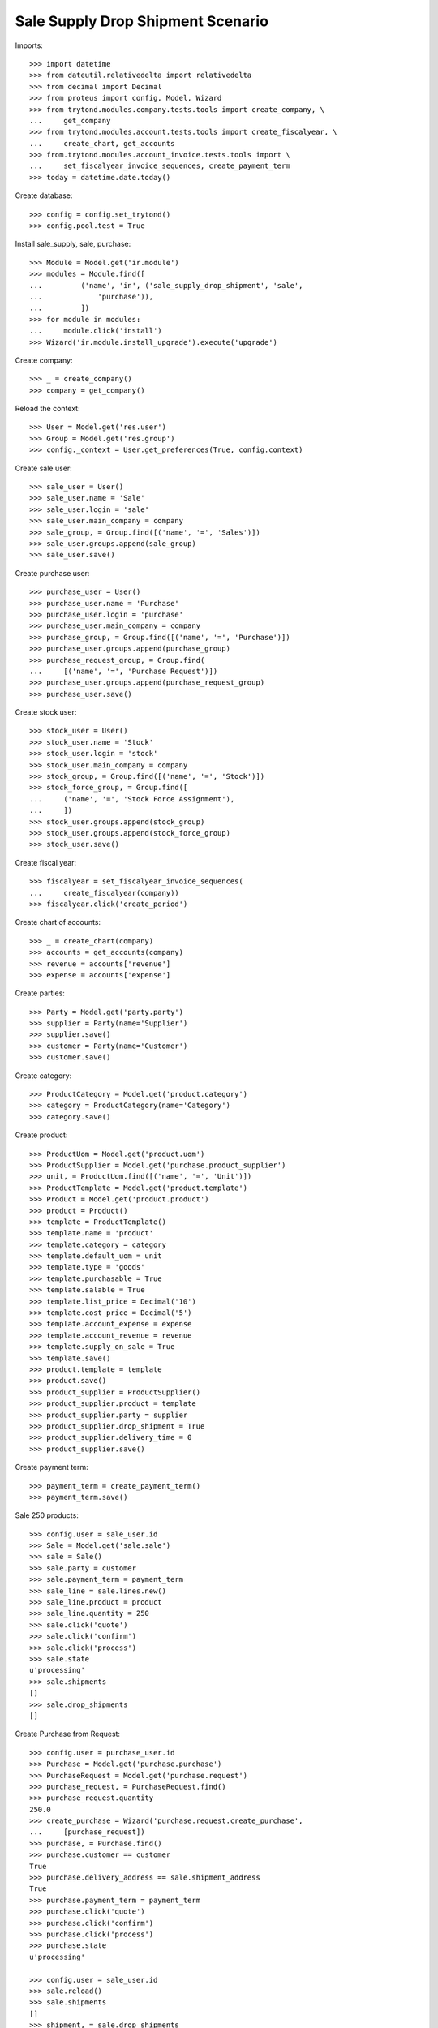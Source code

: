 ==================================
Sale Supply Drop Shipment Scenario
==================================

Imports::

    >>> import datetime
    >>> from dateutil.relativedelta import relativedelta
    >>> from decimal import Decimal
    >>> from proteus import config, Model, Wizard
    >>> from trytond.modules.company.tests.tools import create_company, \
    ...     get_company
    >>> from trytond.modules.account.tests.tools import create_fiscalyear, \
    ...     create_chart, get_accounts
    >>> from.trytond.modules.account_invoice.tests.tools import \
    ...     set_fiscalyear_invoice_sequences, create_payment_term
    >>> today = datetime.date.today()

Create database::

    >>> config = config.set_trytond()
    >>> config.pool.test = True

Install sale_supply, sale, purchase::

    >>> Module = Model.get('ir.module')
    >>> modules = Module.find([
    ...         ('name', 'in', ('sale_supply_drop_shipment', 'sale',
    ...             'purchase')),
    ...         ])
    >>> for module in modules:
    ...     module.click('install')
    >>> Wizard('ir.module.install_upgrade').execute('upgrade')

Create company::

    >>> _ = create_company()
    >>> company = get_company()

Reload the context::

    >>> User = Model.get('res.user')
    >>> Group = Model.get('res.group')
    >>> config._context = User.get_preferences(True, config.context)

Create sale user::

    >>> sale_user = User()
    >>> sale_user.name = 'Sale'
    >>> sale_user.login = 'sale'
    >>> sale_user.main_company = company
    >>> sale_group, = Group.find([('name', '=', 'Sales')])
    >>> sale_user.groups.append(sale_group)
    >>> sale_user.save()

Create purchase user::

    >>> purchase_user = User()
    >>> purchase_user.name = 'Purchase'
    >>> purchase_user.login = 'purchase'
    >>> purchase_user.main_company = company
    >>> purchase_group, = Group.find([('name', '=', 'Purchase')])
    >>> purchase_user.groups.append(purchase_group)
    >>> purchase_request_group, = Group.find(
    ...     [('name', '=', 'Purchase Request')])
    >>> purchase_user.groups.append(purchase_request_group)
    >>> purchase_user.save()

Create stock user::

    >>> stock_user = User()
    >>> stock_user.name = 'Stock'
    >>> stock_user.login = 'stock'
    >>> stock_user.main_company = company
    >>> stock_group, = Group.find([('name', '=', 'Stock')])
    >>> stock_force_group, = Group.find([
    ...     ('name', '=', 'Stock Force Assignment'),
    ...     ])
    >>> stock_user.groups.append(stock_group)
    >>> stock_user.groups.append(stock_force_group)
    >>> stock_user.save()

Create fiscal year::

    >>> fiscalyear = set_fiscalyear_invoice_sequences(
    ...     create_fiscalyear(company))
    >>> fiscalyear.click('create_period')

Create chart of accounts::

    >>> _ = create_chart(company)
    >>> accounts = get_accounts(company)
    >>> revenue = accounts['revenue']
    >>> expense = accounts['expense']

Create parties::

    >>> Party = Model.get('party.party')
    >>> supplier = Party(name='Supplier')
    >>> supplier.save()
    >>> customer = Party(name='Customer')
    >>> customer.save()

Create category::

    >>> ProductCategory = Model.get('product.category')
    >>> category = ProductCategory(name='Category')
    >>> category.save()

Create product::

    >>> ProductUom = Model.get('product.uom')
    >>> ProductSupplier = Model.get('purchase.product_supplier')
    >>> unit, = ProductUom.find([('name', '=', 'Unit')])
    >>> ProductTemplate = Model.get('product.template')
    >>> Product = Model.get('product.product')
    >>> product = Product()
    >>> template = ProductTemplate()
    >>> template.name = 'product'
    >>> template.category = category
    >>> template.default_uom = unit
    >>> template.type = 'goods'
    >>> template.purchasable = True
    >>> template.salable = True
    >>> template.list_price = Decimal('10')
    >>> template.cost_price = Decimal('5')
    >>> template.account_expense = expense
    >>> template.account_revenue = revenue
    >>> template.supply_on_sale = True
    >>> template.save()
    >>> product.template = template
    >>> product.save()
    >>> product_supplier = ProductSupplier()
    >>> product_supplier.product = template
    >>> product_supplier.party = supplier
    >>> product_supplier.drop_shipment = True
    >>> product_supplier.delivery_time = 0
    >>> product_supplier.save()

Create payment term::

    >>> payment_term = create_payment_term()
    >>> payment_term.save()

Sale 250 products::

    >>> config.user = sale_user.id
    >>> Sale = Model.get('sale.sale')
    >>> sale = Sale()
    >>> sale.party = customer
    >>> sale.payment_term = payment_term
    >>> sale_line = sale.lines.new()
    >>> sale_line.product = product
    >>> sale_line.quantity = 250
    >>> sale.click('quote')
    >>> sale.click('confirm')
    >>> sale.click('process')
    >>> sale.state
    u'processing'
    >>> sale.shipments
    []
    >>> sale.drop_shipments
    []

Create Purchase from Request::

    >>> config.user = purchase_user.id
    >>> Purchase = Model.get('purchase.purchase')
    >>> PurchaseRequest = Model.get('purchase.request')
    >>> purchase_request, = PurchaseRequest.find()
    >>> purchase_request.quantity
    250.0
    >>> create_purchase = Wizard('purchase.request.create_purchase',
    ...     [purchase_request])
    >>> purchase, = Purchase.find()
    >>> purchase.customer == customer
    True
    >>> purchase.delivery_address == sale.shipment_address
    True
    >>> purchase.payment_term = payment_term
    >>> purchase.click('quote')
    >>> purchase.click('confirm')
    >>> purchase.click('process')
    >>> purchase.state
    u'processing'

    >>> config.user = sale_user.id
    >>> sale.reload()
    >>> sale.shipments
    []
    >>> shipment, = sale.drop_shipments

Receiving only 100 products::

    >>> config.user = stock_user.id
    >>> move, = shipment.supplier_moves
    >>> move.quantity = 100
    >>> shipment.click('ship')
    >>> config.user = sale_user.id
    >>> sale.reload()
    >>> sale.shipments
    []
    >>> shipment, = sale.drop_shipments

    >>> config.user = stock_user.id
    >>> shipment.click('done')
    >>> shipment.state
    u'done'
    >>> config.user = sale_user.id
    >>> sale.reload()
    >>> sale.shipments
    []

The purchase is now waiting for his new drop shipment::

    >>> config.user = purchase_user.id
    >>> purchase.reload()
    >>> purchase.shipment_state
    u'waiting'
    >>> shipment, = [s for s in purchase.drop_shipments
    ...     if s.state == 'waiting']
    >>> move, = shipment.customer_moves
    >>> move.quantity
    150.0
    >>> move, = shipment.supplier_moves
    >>> move.quantity
    150.0

Let's cancel the shipment and handle the issue on the purchase.
As a consequence the sale order is now in exception::

    >>> config.user = stock_user.id
    >>> shipment.click('cancel')

    >>> config.user = purchase_user.id
    >>> purchase.reload()
    >>> purchase.shipment_state
    u'exception'
    >>> handle_exception = Wizard('purchase.handle.shipment.exception',
    ...     [purchase])
    >>> _ = handle_exception.form.recreate_moves.pop()
    >>> handle_exception.execute('handle')
    >>> purchase.reload()
    >>> purchase.shipment_state
    u'received'

    >>> config.user = sale_user.id
    >>> sale.reload()
    >>> sale.shipment_state
    u'exception'

Cancelling the workflow on the purchase step::

    >>> sale = Sale()
    >>> sale.party = customer
    >>> sale.payment_term = payment_term
    >>> sale_line = sale.lines.new()
    >>> sale_line.product = product
    >>> sale_line.quantity = 125
    >>> sale.save()
    >>> sale.click('quote')
    >>> sale.click('confirm')
    >>> sale.click('process')
    >>> sale.state
    u'processing'
    >>> sale.shipments
    []
    >>> sale.drop_shipments
    []

    >>> config.user = purchase_user.id
    >>> purchase_request, = PurchaseRequest.find([('purchase_line', '=', None)])
    >>> purchase_request.quantity
    125.0
    >>> create_purchase = Wizard('purchase.request.create_purchase',
    ...     [purchase_request])
    >>> purchase, = Purchase.find([('state', '=', 'draft')])
    >>> purchase.click('cancel')

The sale is then in exception::

    >>> config.user = sale_user.id
    >>> sale.reload()
    >>> sale.shipment_state
    u'exception'
    >>> handle_exception = Wizard('sale.handle.shipment.exception', [sale])
    >>> handle_exception.execute('handle')
    >>> sale.reload()
    >>> sale.shipment_state
    u'waiting'

The sale just created a new outgoing shipment for the sale and we can deliver
from stock::

    >>> shipment, = sale.shipments

    >>> config.user = stock_user.id
    >>> shipment.click('assign_force')
    >>> shipment.click('pack')
    >>> shipment.click('done')

    >>> config.user = sale_user.id
    >>> sale.reload()
    >>> sale.shipment_state
    u'sent'
